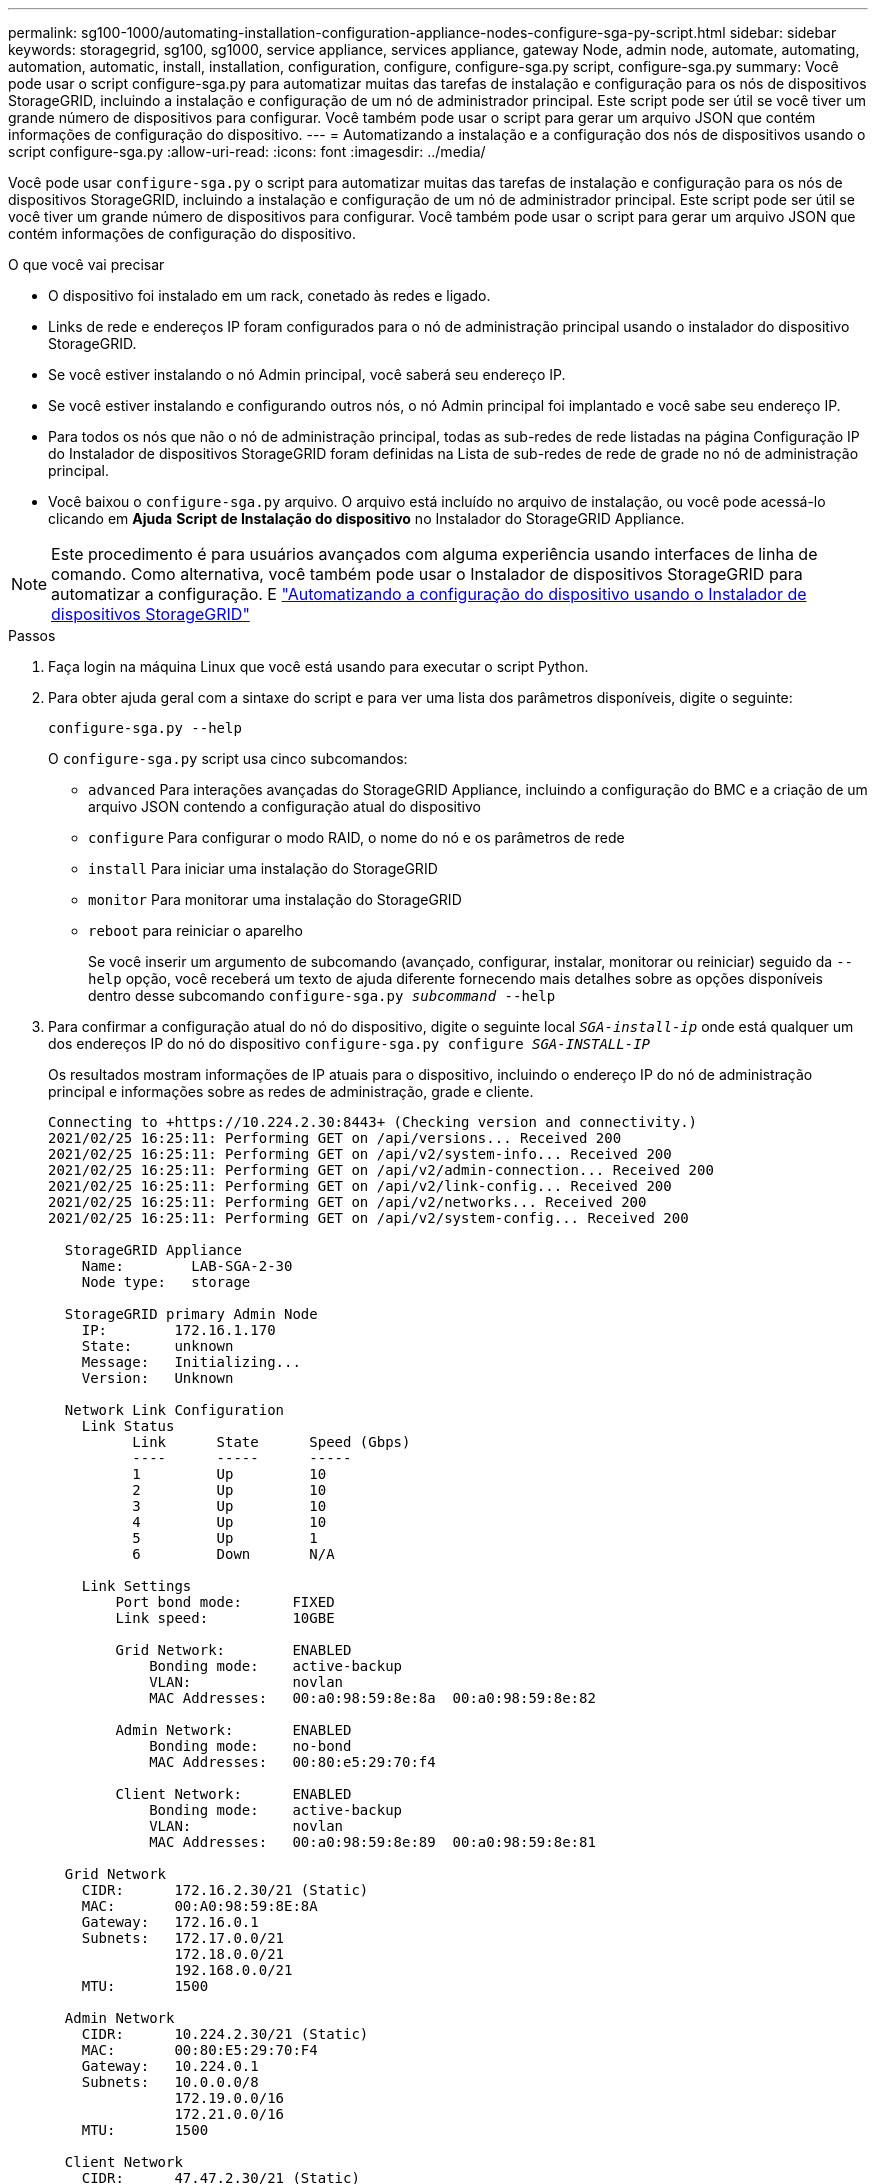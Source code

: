 ---
permalink: sg100-1000/automating-installation-configuration-appliance-nodes-configure-sga-py-script.html 
sidebar: sidebar 
keywords: storagegrid, sg100, sg1000, service appliance, services appliance, gateway Node, admin node, automate, automating, automation, automatic, install, installation, configuration, configure, configure-sga.py script, configure-sga.py 
summary: Você pode usar o script configure-sga.py para automatizar muitas das tarefas de instalação e configuração para os nós de dispositivos StorageGRID, incluindo a instalação e configuração de um nó de administrador principal. Este script pode ser útil se você tiver um grande número de dispositivos para configurar. Você também pode usar o script para gerar um arquivo JSON que contém informações de configuração do dispositivo. 
---
= Automatizando a instalação e a configuração dos nós de dispositivos usando o script configure-sga.py
:allow-uri-read: 
:icons: font
:imagesdir: ../media/


[role="lead"]
Você pode usar `configure-sga.py` o script para automatizar muitas das tarefas de instalação e configuração para os nós de dispositivos StorageGRID, incluindo a instalação e configuração de um nó de administrador principal. Este script pode ser útil se você tiver um grande número de dispositivos para configurar. Você também pode usar o script para gerar um arquivo JSON que contém informações de configuração do dispositivo.

.O que você vai precisar
* O dispositivo foi instalado em um rack, conetado às redes e ligado.
* Links de rede e endereços IP foram configurados para o nó de administração principal usando o instalador do dispositivo StorageGRID.
* Se você estiver instalando o nó Admin principal, você saberá seu endereço IP.
* Se você estiver instalando e configurando outros nós, o nó Admin principal foi implantado e você sabe seu endereço IP.
* Para todos os nós que não o nó de administração principal, todas as sub-redes de rede listadas na página Configuração IP do Instalador de dispositivos StorageGRID foram definidas na Lista de sub-redes de rede de grade no nó de administração principal.
* Você baixou o `configure-sga.py` arquivo. O arquivo está incluído no arquivo de instalação, ou você pode acessá-lo clicando em *Ajuda* *Script de Instalação do dispositivo* no Instalador do StorageGRID Appliance.



NOTE: Este procedimento é para usuários avançados com alguma experiência usando interfaces de linha de comando. Como alternativa, você também pode usar o Instalador de dispositivos StorageGRID para automatizar a configuração. E link:automating-appliance-configuration-using-storagegrid-appliance-installer.html["Automatizando a configuração do dispositivo usando o Instalador de dispositivos StorageGRID"]

.Passos
. Faça login na máquina Linux que você está usando para executar o script Python.
. Para obter ajuda geral com a sintaxe do script e para ver uma lista dos parâmetros disponíveis, digite o seguinte:
+
[listing]
----
configure-sga.py --help
----
+
O `configure-sga.py` script usa cinco subcomandos:

+
** `advanced` Para interações avançadas do StorageGRID Appliance, incluindo a configuração do BMC e a criação de um arquivo JSON contendo a configuração atual do dispositivo
** `configure` Para configurar o modo RAID, o nome do nó e os parâmetros de rede
** `install` Para iniciar uma instalação do StorageGRID
** `monitor` Para monitorar uma instalação do StorageGRID
** `reboot` para reiniciar o aparelho
+
Se você inserir um argumento de subcomando (avançado, configurar, instalar, monitorar ou reiniciar) seguido da `--help` opção, você receberá um texto de ajuda diferente fornecendo mais detalhes sobre as opções disponíveis dentro desse subcomando
`configure-sga.py _subcommand_ --help`



. Para confirmar a configuração atual do nó do dispositivo, digite o seguinte local `_SGA-install-ip_` onde está qualquer um dos endereços IP do nó do dispositivo
`configure-sga.py configure _SGA-INSTALL-IP_`
+
Os resultados mostram informações de IP atuais para o dispositivo, incluindo o endereço IP do nó de administração principal e informações sobre as redes de administração, grade e cliente.

+
[listing]
----
Connecting to +https://10.224.2.30:8443+ (Checking version and connectivity.)
2021/02/25 16:25:11: Performing GET on /api/versions... Received 200
2021/02/25 16:25:11: Performing GET on /api/v2/system-info... Received 200
2021/02/25 16:25:11: Performing GET on /api/v2/admin-connection... Received 200
2021/02/25 16:25:11: Performing GET on /api/v2/link-config... Received 200
2021/02/25 16:25:11: Performing GET on /api/v2/networks... Received 200
2021/02/25 16:25:11: Performing GET on /api/v2/system-config... Received 200

  StorageGRID Appliance
    Name:        LAB-SGA-2-30
    Node type:   storage

  StorageGRID primary Admin Node
    IP:        172.16.1.170
    State:     unknown
    Message:   Initializing...
    Version:   Unknown

  Network Link Configuration
    Link Status
          Link      State      Speed (Gbps)
          ----      -----      -----
          1         Up         10
          2         Up         10
          3         Up         10
          4         Up         10
          5         Up         1
          6         Down       N/A

    Link Settings
        Port bond mode:      FIXED
        Link speed:          10GBE

        Grid Network:        ENABLED
            Bonding mode:    active-backup
            VLAN:            novlan
            MAC Addresses:   00:a0:98:59:8e:8a  00:a0:98:59:8e:82

        Admin Network:       ENABLED
            Bonding mode:    no-bond
            MAC Addresses:   00:80:e5:29:70:f4

        Client Network:      ENABLED
            Bonding mode:    active-backup
            VLAN:            novlan
            MAC Addresses:   00:a0:98:59:8e:89  00:a0:98:59:8e:81

  Grid Network
    CIDR:      172.16.2.30/21 (Static)
    MAC:       00:A0:98:59:8E:8A
    Gateway:   172.16.0.1
    Subnets:   172.17.0.0/21
               172.18.0.0/21
               192.168.0.0/21
    MTU:       1500

  Admin Network
    CIDR:      10.224.2.30/21 (Static)
    MAC:       00:80:E5:29:70:F4
    Gateway:   10.224.0.1
    Subnets:   10.0.0.0/8
               172.19.0.0/16
               172.21.0.0/16
    MTU:       1500

  Client Network
    CIDR:      47.47.2.30/21 (Static)
    MAC:       00:A0:98:59:8E:89
    Gateway:   47.47.0.1
    MTU:       2000

##############################################################
#####   If you are satisfied with this configuration,    #####
##### execute the script with the "install" sub-command. #####
##############################################################
----
. Se você precisar alterar qualquer um dos valores na configuração atual, use o `configure` subcomando para atualizá-los. Por exemplo, se você quiser alterar o endereço IP que o dispositivo usa para conexão com o nó Admin principal para `172.16.2.99`, digite o seguinte
`configure-sga.py configure --admin-ip 172.16.2.99 _SGA-INSTALL-IP_`
. Se você quiser fazer backup da configuração do appliance em um arquivo JSON, use os subcomandos avançado e `backup-file` . Por exemplo, se você quiser fazer backup da configuração de um dispositivo com endereço IP `_SGA-INSTALL-IP_` para um arquivo chamado `appliance-SG1000.json`, digite o seguinte
`configure-sga.py advanced --backup-file appliance-SG1000.json _SGA-INSTALL-IP_`
+
O arquivo JSON contendo as informações de configuração é gravado no mesmo diretório do qual você executou o script.

+

IMPORTANT: Verifique se o nome do nó de nível superior no arquivo JSON gerado corresponde ao nome do dispositivo. Não faça alterações neste arquivo, a menos que você seja um usuário experiente e tenha uma compreensão completa das APIs do StorageGRID.

. Quando estiver satisfeito com a configuração do aparelho, utilize os `install` subcomandos e `monitor` para instalar o aparelho
`configure-sga.py install --monitor _SGA-INSTALL-IP_`
. Se pretender reiniciar o aparelho, introduza o seguinte
`configure-sga.py reboot _SGA-INSTALL-IP_`

